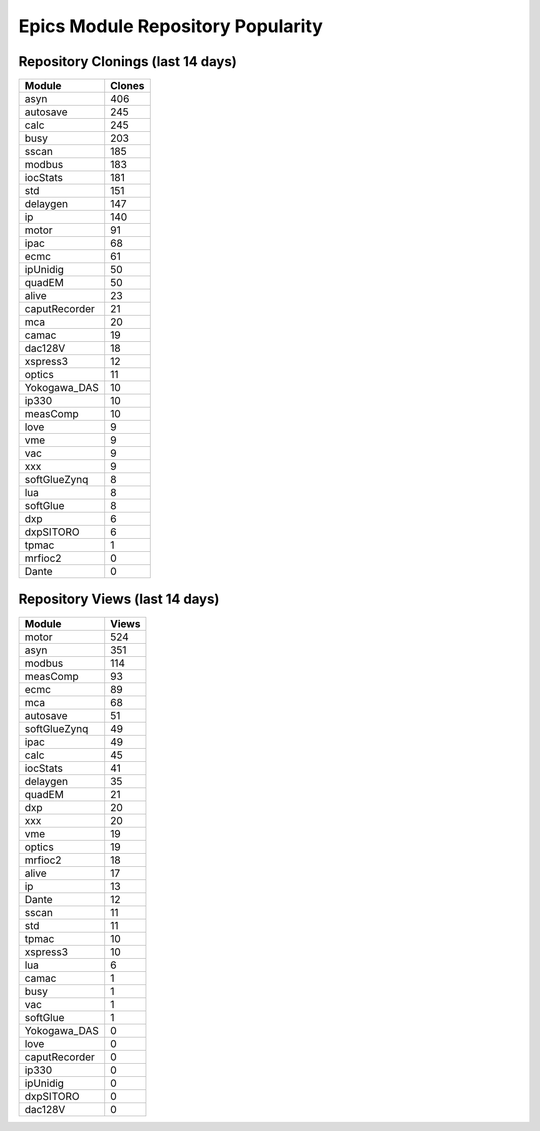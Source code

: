 ==================================
Epics Module Repository Popularity
==================================



Repository Clonings (last 14 days)
----------------------------------
.. csv-table::
   :header: Module, Clones

   asyn, 406
   autosave, 245
   calc, 245
   busy, 203
   sscan, 185
   modbus, 183
   iocStats, 181
   std, 151
   delaygen, 147
   ip, 140
   motor, 91
   ipac, 68
   ecmc, 61
   ipUnidig, 50
   quadEM, 50
   alive, 23
   caputRecorder, 21
   mca, 20
   camac, 19
   dac128V, 18
   xspress3, 12
   optics, 11
   Yokogawa_DAS, 10
   ip330, 10
   measComp, 10
   love, 9
   vme, 9
   vac, 9
   xxx, 9
   softGlueZynq, 8
   lua, 8
   softGlue, 8
   dxp, 6
   dxpSITORO, 6
   tpmac, 1
   mrfioc2, 0
   Dante, 0



Repository Views (last 14 days)
-------------------------------
.. csv-table::
   :header: Module, Views

   motor, 524
   asyn, 351
   modbus, 114
   measComp, 93
   ecmc, 89
   mca, 68
   autosave, 51
   softGlueZynq, 49
   ipac, 49
   calc, 45
   iocStats, 41
   delaygen, 35
   quadEM, 21
   dxp, 20
   xxx, 20
   vme, 19
   optics, 19
   mrfioc2, 18
   alive, 17
   ip, 13
   Dante, 12
   sscan, 11
   std, 11
   tpmac, 10
   xspress3, 10
   lua, 6
   camac, 1
   busy, 1
   vac, 1
   softGlue, 1
   Yokogawa_DAS, 0
   love, 0
   caputRecorder, 0
   ip330, 0
   ipUnidig, 0
   dxpSITORO, 0
   dac128V, 0
